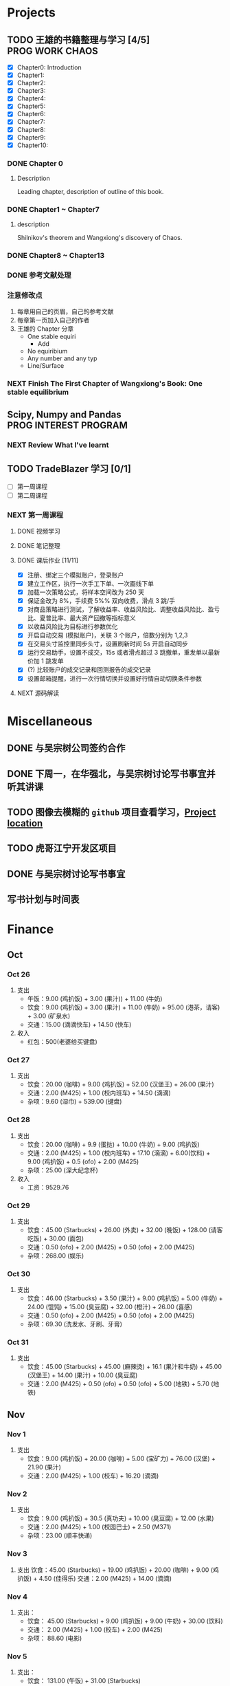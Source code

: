 
* Projects

** TODO 王雄的书籍整理与学习 [4/5]                         :PROG:WORK:CHAOS:
   DEADLINE: <2016-10-30 周日 20:00>
   - [X] Chapter0: Introduction
   - [X] Chapter1:
   - [X] Chapter2:
   - [X] Chapter3:
   - [X] Chapter4:
   - [X] Chapter5:
   - [X] Chapter6:
   - [X] Chapter7:
   - [X] Chapter8:
   - [X] Chapter9:
   - [X] Chapter10:

*** DONE Chapter 0
    CLOSED: [2016-10-27 四 09:09]
    :LOGBOOK:
    CLOCK: [2016-10-25 周二 23:06]--[2016-10-25 周二 23:43] =>  0:37
    :END:

**** Description
     Leading chapter, description of outline of this book.


*** DONE Chapter1 ~  Chapter7
    CLOSED: [2016-10-27 四 09:09]
    :LOGBOOK:
    CLOCK: [2016-10-26 三 14:07]--[2016-10-26 三 14:44] =>  0:37
    :END:

**** description
     Shilnikov's theorem and Wangxiong's discovery of Chaos.


*** DONE Chapter8 ~ Chapter13
    CLOSED: [2016-10-27 四 13:05]
    :LOGBOOK:
    CLOCK: [2016-10-27 四 12:47]--[2016-10-27 四 13:04] =>  0:17
    CLOCK: [2016-10-27 四 12:15]--[2016-10-27 四 12:40] =>  0:25
    CLOCK: [2016-10-27 四 10:32]--[2016-10-27 四 10:57] =>  0:25
    CLOCK: [2016-10-27 四 09:54]--[2016-10-27 四 10:19] =>  0:25
    CLOCK: [2016-10-27 四 08:37]--[2016-10-27 四 09:34] =>  0:57
    :END:

    
*** DONE 参考文献处理
    CLOSED: [2016-11-02 三 10:35]
    :LOGBOOK:
    CLOCK: [2016-10-28 五 18:41]--[2016-10-28 五 19:00] =>  0:19
    CLOCK: [2016-10-28 五 16:03]--[2016-10-28 五 16:28] =>  0:25
    CLOCK: [2016-10-28 五 15:15]--[2016-10-28 五 15:40] =>  0:25
    CLOCK: [2016-10-28 五 14:40]--[2016-10-28 五 15:05] =>  0:25
    CLOCK: [2016-10-28 五 13:51]--[2016-10-28 五 14:16] =>  0:25
    CLOCK: [2016-10-27 四 15:36]--[2016-10-27 四 16:32] =>  0:56
    CLOCK: [2016-10-27 四 15:06]--[2016-10-27 四 15:31] =>  0:25
    CLOCK: [2016-10-27 四 13:30]--[2016-10-27 四 13:55] =>  0:25
    :END:

    
*** 注意修改点
    1. 每章用自己的页眉，自己的参考文献
    2. 每章第一页加入自己的作者
    3. 王雄的 Chapter 分章
       + One stable equiri
         + Add 
       + No equiribium
       + Any number and any typ
       + Line/Surface
         
*** NEXT Finish The First Chapter of Wangxiong's Book: One stable equilibrium
    DEADLINE: <2016-11-02 三 16:00> SCHEDULED: <2016-11-02 三 10:40>
    :LOGBOOK:
    CLOCK: [2016-11-03 四 15:04]--[2016-11-03 四 15:30] =>  0:26
    CLOCK: [2016-11-03 四 10:26]--[2016-11-03 四 10:51] =>  0:25
    CLOCK: [2016-11-02 三 13:37]--[2016-11-02 三 14:02] =>  0:25
    CLOCK: [2016-11-02 三 10:40]--[2016-11-02 三 11:05] =>  0:25
    :END:

** Scipy, Numpy and Pandas                            :PROG:INTEREST:PROGRAM:

*** NEXT Review What I've learnt
    SCHEDULED: <2016-10-28 五 19:10.+1d>
    :LOGBOOK:
    CLOCK: [2016-10-28 五 19:09]--[2016-10-28 五 19:34] =>  0:25
    :END:
   
** TODO TradeBlazer 学习 [0/1]
   - [ ] 第一周课程
   - [ ] 第二周课程
*** NEXT 第一周课程
    :LOGBOOK:
    CLOCK: [2016-10-27 四 19:26]--[2016-10-27 四 19:33] =>  0:07
    CLOCK: [2016-10-27 四 18:57]--[2016-10-27 四 19:22] =>  0:25
    :END:
**** DONE 视频学习
     CLOSED: [2016-10-28 五 08:57]
**** DONE 笔记整理
     CLOSED: [2016-10-30 日 14:51] SCHEDULED: <2016-10-30 日 12:54>
     :PROPERTIES:
     :Effort:   2:00
     :END:
     :LOGBOOK:
     CLOCK: [2016-10-30 日 14:25]--[2016-10-30 日 14:50] =>  0:25
     CLOCK: [2016-10-30 日 13:58]--[2016-10-30 日 14:23] =>  0:25
     CLOCK: [2016-10-30 日 13:32]--[2016-10-30 日 13:57] =>  0:25
     CLOCK: [2016-10-30 日 13:10]--[2016-10-30 日 13:13] =>  0:03
     :END:
**** DONE 课后作业 [11/11]
     CLOSED: [2016-10-31 一 12:52]
     :LOGBOOK:
     CLOCK: [2016-10-31 一 10:34]--[2016-10-31 一 10:59] =>  0:25
     CLOCK: [2016-10-30 周日 22:12]--[2016-10-30 周日 22:30] =>  0:18
     CLOCK: [2016-10-30 周日 21:40]--[2016-10-30 周日 22:05] =>  0:25
     CLOCK: [2016-10-30 日 15:14]--[2016-10-30 日 15:20] =>  0:06
     :END:
     
     + [X] 注册、绑定三个模拟账户，登录账户
     + [X] 建立工作区，执行一次手工下单、一次画线下单
     + [X] 加载一次策略公式，将样本空间改为 250 天
     + [X] 保证金改为 8%，手续费 5%% 双向收费，滑点 3 跳/手
     + [X] 对商品策略进行测试，了解收益率、收益风险比、调整收益风险比、盈亏比、夏普比率、最大资产回撤等指标意义
     + [X] 以收益风险比为目标进行参数优化
     + [X] 开启自动交易 (模拟账户)，关联 3 个账户，倍数分别为 1,2,3
     + [X] 在交易头寸监控里同步头寸，设置刷新时间 5s 开启自动同步
     + [X] 运行交易助手，设置不成交，15s 或者滑点超过 3 跳撤单，重发单以最新价加 1 跳发单
     + [X] (?) 比较账户的成交记录和回测报告的成交记录
     + [X] 设置邮箱提醒，进行一次行情切换并设置好行情自动切换条件参数
**** NEXT 源码解读
     :LOGBOOK:
     CLOCK: [2016-10-31 一 13:49]--[2016-10-31 一 14:14] =>  0:25
     :END:
       
* Miscellaneous
** DONE 与吴宗树公司签约合作
   CLOSED: [2016-10-28 五 13:46] SCHEDULED: <2016-10-28 五 09:30>
** DONE 下周一，在华强北，与吴宗树讨论写书事宜并听其讲课
   CLOSED: [2016-10-31 周一 21:11] SCHEDULED: <2016-10-31 一 15:00>
   :LOGBOOK:
   CLOCK: [2016-10-31 周一 19:19]--[2016-10-31 周一 21:11] =>  1:52
   :END:
** TODO 图像去模糊的 =github= 项目查看学习，[[https://github.com/alexjc/neural-enhance][Project location]]
** TODO 虎哥江宁开发区项目
   :LOGBOOK:
   CLOCK: [2016-10-31 周一 23:23]--[2016-10-31 周一 23:43] =>  0:20
   :END:
** DONE 与吴宗树讨论写书事宜
   CLOSED: [2016-11-05 六 16:58]
** 写书计划与时间表
   SCHEDULED: <2016-11-07 一>
* Finance
  
** Oct
*** Oct 26
    1. 支出
       + 午饭：9.00 (鸡扒饭) + 3.00 (果汁)) + 11.00 (牛奶)
       + 饮食：9.00 (鸡扒饭) + 3.00 (果汁) + 11.00 (牛奶) + 95.00 (港茶，请客) + 3.00 (矿泉水)
       + 交通：15.00 (滴滴快车) + 14.50 (快车)
    2. 收入
       + 红包：500(老婆给买键盘)
*** Oct 27
    1. 支出
       + 饮食：20.00 (咖啡) + 9.00 (鸡扒饭) + 52.00 (汉堡王) + 26.00 (果汁)
       + 交通：2.00 (M425) + 1.00 (校内班车) + 14.50 (滴滴)
       + 杂项：9.60 (湿巾) + 539.00 (键盘)
*** Oct 28
    1. 支出
       + 饮食：20.00 (咖啡) + 9.9 (蛋挞) + 10.00 (牛奶) + 9.00 (鸡扒饭)
       + 交通：2.00 (M425) + 1.00 (校内班车) + 17.10 (滴滴) + 6.00(饮料) + 9.00 (鸡扒饭) + 0.5 (ofo) + 2.00 (M425)
       + 杂项：25.00 (深大纪念杯)
    2. 收入
       + 工资：9529.76
*** Oct 29
    1. 支出
       + 饮食：45.00 (Starbucks) + 26.00 (外卖) + 32.00 (晚饭) + 128.00 (请客吃饭) + 30.00 (面包)
       + 交通：0.50 (ofo) + 2.00 (M425) + 0.50 (ofo) + 2.00 (M425)
       + 杂项：268.00 (娱乐)
*** Oct 30
    1. 支出
       + 饮食：46.00 (Starbucks) + 3.50 (果汁) + 9.00 (鸡扒饭) + 5.00 (牛奶) + 24.00 (馄饨) + 15.00 (臭豆腐) + 32.00 (橙汁) + 26.00 (喜感)
       + 交通：0.50 (ofo) + 2.00 (M425) + 0.50 (ofo) + 2.00 (M425)
       + 杂项：69.30 (洗发水、牙刷、牙膏)
*** Oct 31
    1. 支出
       + 饮食：45.00 (Starbucks) + 45.00 (麻辣烫) + 16.1 (果汁和牛奶) + 45.00 (汉堡王) + 14.00 (果汁) + 10.00 (臭豆腐)
       + 交通：2.00 (M425) + 0.50 (ofo) + 0.50 (ofo) + 5.00 (地铁) + 5.70 (地铁)
** Nov
*** Nov 1
    1. 支出
       + 饮食：9.00 (鸡扒饭) + 20.00 (咖啡) + 5.00 (宝矿力) + 76.00 (汉堡) + 21.90 (果汁)
       + 交通：2.00 (M425) + 1.00 (校车) + 16.20 (滴滴)
*** Nov 2
    1. 支出
       + 饮食：9.00 (鸡扒饭) + 30.5 (真功夫) + 10.00 (臭豆腐) + 12.00 (水果)
       + 交通：2.00 (M425) + 1.00 (校园巴士) + 2.50 (M371)
       + 杂项：23.00 (顺丰快递)
*** Nov 3
    1. 支出
       饮食：45.00 (Starbucks) + 19.00 (鸡扒饭) + 20.00 (咖啡) + 9.00 (鸡扒饭) + 4.50 (佳得乐)
       交通：2.00 (M425) + 14.00 (滴滴)
*** Nov 4
    1. 支出：
       + 饮食： 45.00 (Starbucks) + 9.00 (鸡扒饭) + 9.00 (牛奶) + 30.00 (饮料)
       + 交通： 2.00 (M425) + 1.00 (校车) + 2.00 (M425)
       + 杂项： 88.60 (电影)
*** Nov 5
    1. 支出： 
       + 饮食： 131.00 (午饭) + 31.00 (Starbucks)
       + 交通： 2.00 (M425) + 3.00 (383) + 7.00 (地铁) + 1.00 (摩拜单车)
       
* Private

** 证券帐号密码，老婆身份证号后六位
